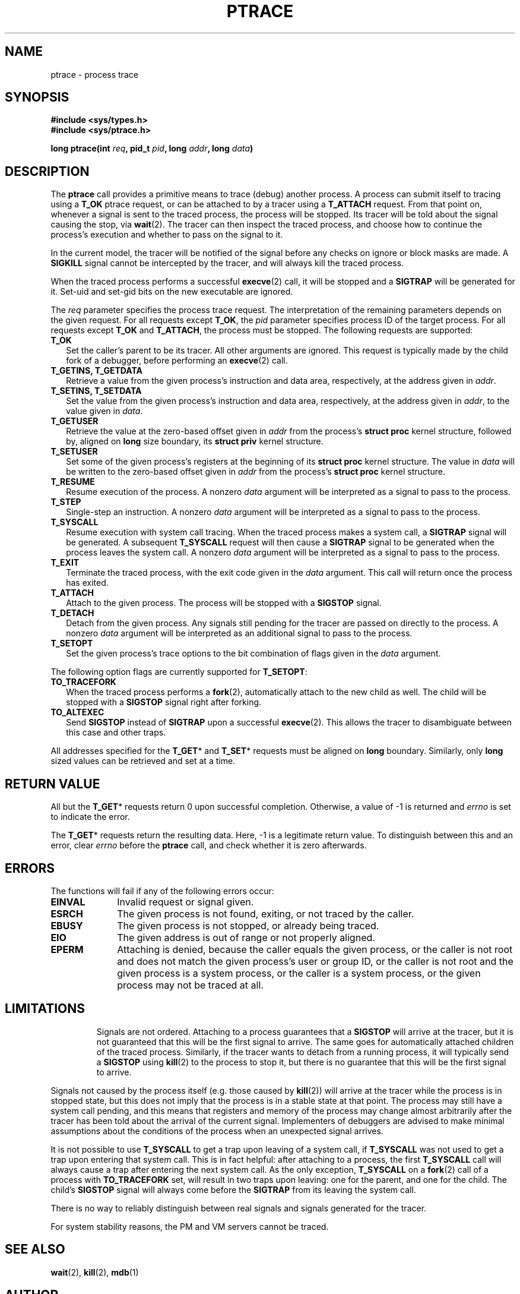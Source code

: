 .TH PTRACE 2 "September 27, 2009"
.UC 4
.SH NAME
ptrace \- process trace
.SH SYNOPSIS
.nf
.ft B
#include <sys/types.h>
#include <sys/ptrace.h>

long ptrace(int \fIreq\fP, pid_t \fIpid\fP, long \fIaddr\fP, long \fIdata\fP)
.ft R
.fi
.SH DESCRIPTION
The \fBptrace\fP call provides a primitive means to trace (debug) another
process. A process can submit itself to tracing using a \fBT_OK\fP ptrace
request, or can be attached to by a tracer using a \fBT_ATTACH\fP request.
From that point on, whenever a signal is sent to the traced process,
the process will be stopped. Its tracer will be told about the signal
causing the stop, via
.BR wait (2).
The tracer can then inspect the traced process, and choose how to continue the
process's execution and whether to pass on the signal to it.
.PP
In the current model, the tracer will be notified of the signal before any
checks on ignore or block masks are made. A \fBSIGKILL\fP signal cannot be
intercepted by the tracer, and will always kill the traced process.
.PP
When the traced process performs a successful
.BR execve (2)
call, it will be stopped and a \fBSIGTRAP\fP will be generated for it.
Set-uid and set-gid bits on the new executable are ignored.
.PP
The \fIreq\fP parameter specifies the process trace request. The interpretation
of the remaining parameters depends on the given request. For all requests
except \fBT_OK\fP, the \fIpid\fP parameter specifies process ID of the target
process. For all requests except \fBT_OK\fP and \fBT_ATTACH\fP, the process
must be stopped. The following requests are supported:
.TP 2
.B T_OK
Set the caller's parent to be its tracer. All other arguments are ignored.
This request is typically made by the child fork of a debugger,
before performing an
.BR execve (2)
call.
.TP
.B T_GETINS, T_GETDATA
Retrieve a value from the given process's instruction and data area,
respectively, at the address given in \fIaddr\fP.
.TP
.B T_SETINS, T_SETDATA
Set the value from the given process's instruction and data area, respectively,
at the address given in \fIaddr\fP, to the value given in \fIdata\fP.
.TP
.B T_GETUSER
Retrieve the value at the zero-based offset given in \fIaddr\fP from the
process's \fBstruct proc\fP kernel structure, followed by, aligned on
\fBlong\fP size boundary, its \fBstruct priv\fP kernel structure.
.TP
.B T_SETUSER
Set some of the given process's registers at the beginning of its
\fBstruct proc\fP kernel structure. The value in \fIdata\fP will be written to
the zero-based offset given in \fIaddr\fP from the process's \fBstruct proc\fP
kernel structure.
.TP
.B T_RESUME
Resume execution of the process. A nonzero \fIdata\fP argument will be
interpreted as a signal to pass to the process.
.TP
.B T_STEP
Single-step an instruction. A nonzero \fIdata\fP argument will be interpreted
as a signal to pass to the process.
.TP
.B T_SYSCALL
Resume execution with system call tracing. When the traced process makes a
system call, a \fBSIGTRAP\fP signal will be generated. A subsequent
\fBT_SYSCALL\fP request will then cause a \fBSIGTRAP\fP signal to be generated
when the process leaves the system call. A nonzero \fIdata\fP argument will be
interpreted as a signal to pass to the process.
.TP
.B T_EXIT
Terminate the traced process, with the exit code given in the \fIdata\fP
argument. This call will return once the process has exited.
.TP
.B T_ATTACH
Attach to the given process. The process will be stopped with a \fBSIGSTOP\fP
signal.
.TP
.B T_DETACH
Detach from the given process. Any signals still pending for the tracer are
passed on directly to the process. A nonzero \fIdata\fP argument will be
interpreted as an additional signal to pass to the process.
.TP
.B T_SETOPT
Set the given process's trace options to the bit combination of flags given
in the \fIdata\fP argument.
.PP
The following option flags are currently supported for \fBT_SETOPT\fP:
.TP 2
.B TO_TRACEFORK
When the traced process performs a
.BR fork (2),
automatically attach to the new child as well.
The child will be stopped with a \fBSIGSTOP\fP signal right after forking.
.TP
.B TO_ALTEXEC
Send \fBSIGSTOP\fP instead of \fBSIGTRAP\fP upon a successful
.BR execve (2).
This allows the tracer to disambiguate between this case and other traps.
.PP
All addresses specified for the \fBT_GET\fP* and \fBT_SET\fP* requests must be
aligned on \fBlong\fP boundary. Similarly, only \fBlong\fP sized values can be
retrieved and set at a time.
.SH "RETURN VALUE"
All but the \fBT_GET\fP* requests return 0 upon successful completion.
Otherwise, a value of -1 is returned and \fIerrno\fP is set to indicate the
error.
.PP
The \fBT_GET\fP* requests return the resulting data. Here, -1 is a legitimate
return value. To distinguish between this and an error, clear \fIerrno\fP
before the \fBptrace\fP call, and check whether it is zero afterwards.
.SH ERRORS
The functions will fail if any of the following errors occur:
.TP 10
.B EINVAL
Invalid request or signal given.
.TP 10
.B ESRCH
The given process is not found, exiting, or not traced by the caller.
.TP 10
.B EBUSY
The given process is not stopped, or already being traced.
.TP 10
.B EIO
The given address is out of range or not properly aligned.
.TP 10
.B EPERM
Attaching is denied, because the caller equals the given process,
or the caller is not root and does not match the given process's
user or group ID, or the caller is not root and the given process
is a system process, or the caller is a system process,
or the given process may not be traced at all.
.TP
.SH LIMITATIONS
Signals are not ordered. Attaching to a process guarantees that a \fBSIGSTOP\fP
will arrive at the tracer, but it is not guaranteed that this will be the first
signal to arrive. The same goes for automatically attached children of the
traced process. Similarly, if the tracer wants to detach from a running
process, it will typically send a \fBSIGSTOP\fP using
.BR kill (2)
to the process to stop it, but there is no guarantee that this will be the
first signal to arrive.
.PP
Signals not caused by the process itself (e.g. those caused by
.BR kill (2))
will arrive at the tracer while the process is in stopped state, but this does
not imply that the process is in a stable state at that point. The process may
still have a system call pending, and this means that registers and memory of
the process may change almost arbitrarily after the tracer has been told about
the arrival of the current signal. Implementers of debuggers are advised to
make minimal assumptions about the conditions of the process when an unexpected
signal arrives.
.PP
It is not possible to use \fBT_SYSCALL\fP to get a trap upon leaving of a
system call, if \fBT_SYSCALL\fP was not used to get a trap upon entering that
system call. This is in fact helpful: after attaching to a process, the first
\fBT_SYSCALL\fP call will always cause a trap after entering the next system
call. As the only exception, \fBT_SYSCALL\fP on a
.BR fork (2)
call of a process with \fBTO_TRACEFORK\fP set, will result in two traps upon
leaving: one for the parent, and one for the child. The child's \fBSIGSTOP\fP
signal will always come before the \fBSIGTRAP\fP from its leaving the system
call.
.PP
There is no way to reliably distinguish between real signals and signals
generated for the tracer.
.PP
For system stability reasons, the PM and VM servers cannot be traced.
.SH "SEE ALSO"
.BR wait (2),
.BR kill (2),
.BR mdb (1)
.SH AUTHOR
Manual page written by David van Moolenbroek <dcvmoole@cs.vu.nl>
